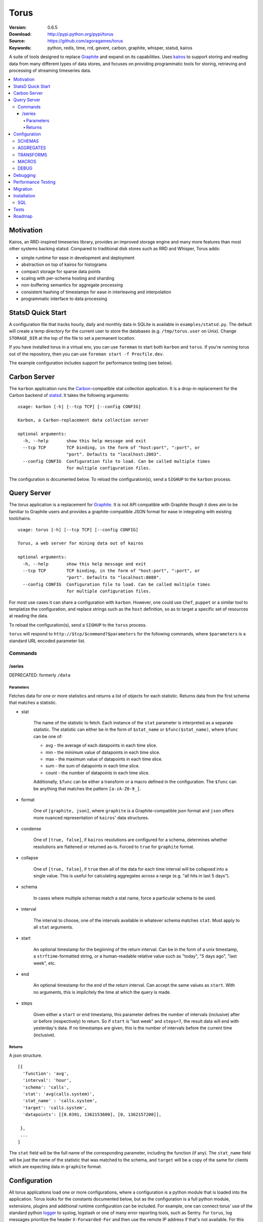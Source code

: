=====
Torus
=====

:Version: 0.6.5
:Download: http://pypi.python.org/pypi/torus
:Source: https://github.com/agoragames/torus
:Keywords: python, redis, time, rrd, gevent, carbon, graphite, whisper, statsd, kairos

A suite of tools designed to replace `Graphite`__ and expand on its capabilities. 
Uses `kairos <https://github.com/agoragames/kairos>`_ to support storing and 
reading data from many different types of data stores, and focuses on providing
programmatic tools for storing, retrieving and processing of streaming 
timeseries data.

__ http://graphite.readthedocs.org

.. contents::
       :local:

Motivation
==========

Kairos, an RRD-inspired timeseries library, provides an improved storage
engine and many more features than most other systems backing statsd. Compared
to traditional disk stores such as RRD and Whisper, Torus adds:

* simple runtime for ease in development and deployment
* abstraction on top of kairos for histograms
* compact storage for sparse data points
* scaling with per-schema hosting and sharding
* non-buffering semantics for aggregate processing
* consistent hashing of timestamps for ease in interleaving and interpolation
* programmatic interface to data processing

StatsD Quick Start
==================

A configuration file that tracks hourly, daily and monthly data in SQLite is
available in ``examples/statsd.py``. The default will create a temp directory
for the current user to store the databases (e.g. ``/tmp/torus.user`` on Unix).
Change ``STORAGE_DIR`` at the top of the file to set a permanent location.

If you have installed torus in a virtual env, you can use ``foreman`` to start
both ``karbon`` and ``torus``. If you're running torus out of the repository,
then you can use ``foreman start -f Procfile.dev``.

The example configuration includes support for performance testing (see below).

Carbon Server
=============

The ``karbon`` application runs the `Carbon <http://graphite.wikidot.com>`_-compatible
stat collection application. It is a drop-in replacement for the Carbon backend of
`statsd <https://github.com/etsy/statsd>`_. It takes the following arguments: ::

    usage: karbon [-h] [--tcp TCP] [--config CONFIG]

    Karbon, a Carbon-replacement data collection server

    optional arguments:
      -h, --help       show this help message and exit
      --tcp TCP        TCP binding, in the form of "host:port", ":port", or
                       "port". Defaults to "localhost:2003".
      --config CONFIG  Configuration file to load. Can be called multiple times
                       for multiple configuration files.


The configuration is documented below. To reload the configuration(s), send a 
``SIGHUP`` to the ``karbon`` process.

Query Server
============

The `torus` application is a replacement for `Graphite <http://graphite.wikidot.com>`_.
It is not API compatible with Graphite though it does aim to be familiar to
Graphite users and provides a graphite-compatible JSON format for ease in integrating
with existing toolchains. ::

    usage: torus [-h] [--tcp TCP] [--config CONFIG]

    Torus, a web server for mining data out of kairos

    optional arguments:
      -h, --help       show this help message and exit
      --tcp TCP        TCP binding, in the form of "host:port", ":port", or
                       "port". Defaults to "localhost:8080".
      --config CONFIG  Configuration file to load. Can be called multiple times
                       for multiple configuration files.


For most use cases it can share a configuration with ``karbon``. However, one 
could use ``Chef``, ``puppet`` or a similar tool to templatize the 
configuration, and replace strings such as the ``host`` definition, so as to 
target a specific set of resources at reading the data.

To reload the configuration(s), send a ``SIGHUP`` to the ``torus`` process.

``torus`` will respond to ``http://$tcp/$command?$parameters`` for the 
following commands, where ``$parameters`` is a standard URL encoded 
parameter list.

Commands
--------

/series
#######

DEPRECATED: formerly ``/data``


Parameters
**********

Fetches data for one or more statistics and returns a list of objects for each statistic. Returns data from the first schema that matches a statistic.

* stat

    The name of the statistic to fetch. Each instance of the ``stat`` parameter
    is interpreted as a separate statistic. The statistic can either be in the
    form of ``$stat_name`` or ``$func($stat_name)``, where ``$func`` can be one of:

    * avg - the average of each datapoints in each time slice.
    * min - the minimum value of datapoints in each time slice. 
    * max - the maximum value of datapoints in each time slice.
    * sum - the sum of datapoints in each time slice.
    * count - the number of datapoints in each time slice.

    Additionally, ``$func`` can be either a transform or a macro defined in the
    configuration. The ``$func`` can be anything that matches the 
    pattern ``[a-zA-Z0-9_]``.

* format

    One of ``[graphite, json]``, where ``graphite`` is a Graphite-compatible json
    format and ``json`` offers more nuanced representation of ``kairos``' data
    structures.

* condense

    One of ``[true, false]``, if ``kairos`` resolutions are configured for a 
    schema, determines whether resolutions are flattened or returned as-is. 
    Forced to ``true`` for ``graphite`` format.

* collapse

    One of ``[true, false]``, if ``true`` then all of the data for each time
    interval will be collapsed into a single value. This is useful for
    calculating aggregates across a range (e.g. "all hits in last 5 days"). 

* schema

    In cases where multiple schemas match a stat name, force a particular 
    schema to be used.

* interval

    The interval to choose, one of the intervals available in whatever schema
    matches ``stat``.  Must apply to all ``stat`` arguments.

* start

    An optional timestamp for the beginning of the return interval. Can be in
    the form of a unix timestamp, a ``strftime``-formatted string, or a 
    human-readable relative value such as "today", "5 days ago", "last week",
    etc.

* end

    An optional timestamp for the end of the return interval. Can accept the
    same values as ``start``. With no arguments, this is implicitely the time
    at which the query is made.

* steps

    Given either a ``start`` or ``end`` timestamp, this parameter defines the
    number of intervals (inclusive) after or before (respectively) to return. 
    So if ``start`` is "last week" and ``steps=7``, the result data will end 
    with yesterday's data. If no timestamps are given, this is the number of
    intervals before the current time (inclusive).


Returns
*******

A json structure. ::

    [{
      'function': 'avg',
      'interval': 'hour',
      'schema': 'calls',
      'stat': 'avg(calls.system)',
      'stat_name' : 'calls.system',
      'target': 'calls.system',
      'datapoints': [[0.0391, 1362153600], [0, 1362157200]],

     }, 
     ...
    ]

The ``stat`` field will be the full name of the corresponding parameter, 
including the function (if any).  The ``stat_name`` field will be just the
name of the statistic that was matched to the schema, and ``target`` will
be a copy of the same for clients which are expecting data in ``graphite``
format.


Configuration
=============

All torus applications load one or more configurations, where a configuration
is a python module that is loaded into the application. Torus looks for the
constants documented below, but as the configuration is a full python module,
extensions, plugins and additional runtime configuration can be included. For
example, one can connect torus' use of the standard python 
`logger <http://docs.python.org/2.7/library/logging.html#module-logging>`_
to syslog, logstash or one of many error reporting tools, such as Sentry.
For ``torus``, log messages prioritize the header ``X-Forwarded-For`` and 
then use the remote IP address if that's not available. For this reason and 
general security, you should always use a proxy server in front of ``torus``.

The configuration for ``torus`` includes a definition for schemas, aggregates,
custom functions that can be used in queries, and debugging settings. The 
schema for ``torus`` is an extension of the ``kairos`` schema; each of the 
key-value pairs in a schema definition will be passed to the timeseries
`constructor <https://github.com/agoragames/kairos#constructor>`_.
The configuration files can include 1 or more of the following.

SCHEMAS
-------

A dictionary of unique names to the configuration for capturing and storing 
the statistics which match the regular expressions. A schema definition
supports the following fields, many of which are passed directly to
`kairos <https://github.com/agoragames/kairos>`_.

* type

    Required, defines the type of the timeseries. One of 
    ``[series, histogram, count, set, gauge]``, depending on what the backend
    supports.

* host

    Required, the URL connection string or an instance of a supported
    connection type. See 
    `Storage Engines`__ 

__ https://github.com/agoragames/kairos#storage-engines

* client_config

    Optional, is a dictionary of parameters to use in the connection 
    constructor associated with the ``host`` URL. See `Storage Engines`__

__ https://github.com/agoragames/kairos#storage-engines

* match

    A string, or a list of strings, which are regular expressions that define
    the stat names which should be stored and queried in this schema. In the
    case where a ``transform`` is defined, it is likely the one or more 
    expressions will define the input stats, and another expression will define
    the stat which can be queried. See GitHub 
    `issue <https://github.com/agoragames/torus/issues/1>`_.

* rolling

    Optional, defines how many intervals before (negative) or after (positive) 
    that a copy of data should be written to whenever data is inserted. The
    extra storage size offsets much faster calculation of aggregates over
    pre-determined date range. For example, when storing daily values, a value
    of ``-30`` will store a value as if it occurred any time in the last 30 days.

* prefix

    Optional, is used to scope data in redis data stores. If supplied and it
    doesn't end with ":", it will be automatically appended.

* transform
        
    Optional, allows one to replace the stat name and value with another.
    Takes two arguments and must return a tuple of two items (statistic,
    value). If the statistic is None, will skip writing the statistic.
    The value will be a string on input, and on output must be acceptable
    to any write_func defined.
    Example: ``transform: lambda s,v: (None,None) if 0>long_or_float(v)>3.14 else (s,v)``

* read_func

    Optional, is a function applied to all values read back from the
    database. Without it, values will be strings. Must accept a string
    value and can return anything. Defaults to ``long_or_float``, which
    tries to cast to a long and failing that, cast to a float.
    ``long_or_float`` is available for all schemas to use.

* write_func

    Optional, is a function applied to all values when writing. Can be
    used for histogram resolution, converting an object into an id, etc.
    Must accept whatever can be inserted into a timeseries and return an
    object which can be cast to a string.  Defaults to ``long_or_float``,
    which tries to cast to a long and failing that, cast to a float.
    Example: ``write_func: lambda v: '%0.3f'%(v)``

* intervals

    Required, defines the `intervals <https://github.com/agoragames/kairos#constructor>`_
    in which data should be stored.

* generator

    Optional, defines a function which can be used to generate load tests. Must
    return a tuple in the form ``(stat_name, value)``.
    Example: ``lambda: ('application.hits.%d'%(random.choice([200,404,500])), 1)``

Example: ::

    SCHEMAS = {

      'response_times' : {
        'type': 'histogram'
        'host': 'redis://localhost:6379/0'
        'match': [ 'application.*.response_time', 'application.response_time' ]
        'read_func': float
        'write_func': lambda v: '%0.3f'%(v)

        'intervals': {
          'minute': {
            'step': 60,
            'steps': 240,
           },
          'daily' : {
            'step': 'daily',
            'steps': 30
          }
        },
      }
    }


AGGREGATES
----------

Similar to Carbon aggregator but without the time buffer. Matching stats
will be processed through any matching schemas.  Is a list of tuples to
support rolling up any number of dissimilar stats into a single one. At
this time key names must be in the character set ``[a-zA-Z0-9_-]``. Each aggregate
is defined as a tuple in the form of ``(rollup_stat, source_stat)``. Captures
can be defined in the form of ``<capture>`` and used in each rollup.

Example: ::
    
    AGGREGATES = [
      ('application.response_time', 'application.*.response_time'),
      ('application.<status_code>', 'application.*.status.<status_code>'),
    ]


TRANSFORMS
----------

A named mapping of functions which can be used in queries. 

Example: ::

    TRANSFORMS = {
      # Returns the number of elements
      'size' : lambda row: len(row)
    }

MACROS
------

A named map of configuration options so that "foo(stat)" will result in
a fixed set of options passed to kairos. This is especially useful for
using the customized read feature of kairos. This example assumes a 
histogram stored in redis. A more complicated macro might use server-side
scripting. All custom read functions exposed in kairos can be defined here.
All fields of the query string, other than 'stat', can be set in the
macro definition and will override those query parameters if they're
provided. To use a transform in a macro, set the 'transform' field to
either a string or a callable. Macros can make use of transforms defined
in ``TRANSFORMS``.

Example: ::

    MACROS = {
      'unique' : {
        'fetch' : lambda handle,key: handle.hlen(key)
        'condense' : lambda data: sum(data.values()),
        'process_row' : lambda data: data,
        'join_rows' : lambda rows: sum(rows),
      }
    }

DEBUG
-----

A boolean or integer to define the amount of log output. 

* 0 or ``False``

  Only errors are logged.

* 1 or ``True``

  Basic information is logged, should not generate substantial output.

* 2

  Significant information is logged, particularly from the ``karbon`` process.
    

Debugging
=========

Debugging a schema or set of schemas can pose a challenge. Torus ships with ``schema_debug``,
a tool for testing any number of input strings against any number of schemas. It will 
output which rules match the input string, which database that match will be stored in, any
aggregates that will be generated from the input rule, and then recursively any schemas and
aggregates that match each aggregate. ::

    usage: schema_debug [-h] [--config CONFIG] strings [strings ...]

    Debugging tool for schemas

    positional arguments:
      strings          One or more input strings to test against the scheams

    optional arguments:
      -h, --help       show this help message and exit
      --config CONFIG  Configuration file to load. Can be called multiple times
                       for multiple configuration files.

Torus also supports the ``DEBUG`` flag which can be defined in any of the
configuration files and which will cause ``karbon`` to print to stdout. If 
it is ``0``, or not defined, no output will be generated. If it is ``1``,
``karbon`` will log when it stores a raw value (``STOR``) or aggregate
(``AGRT``), and statistics on the quantity and duration of processing
(``DONE``). If ``DEBUG==2``, ``karbon`` will also log every line it 
recieves (``RECV``) and lines that it skips (``SKIP``).

To use the debugging flag, you can change the value in one of the configuration
files loaded by ``karbon``, and then signal the process to reload with the 
command ``kill -SIGHUP `pidof karbon```.

Performance Testing
===================

To test your schema for performance and regressions, torus includes 
``schema_test``. The tool looks for ``generator`` definitions in schemas,
and continually calls them to emit data points that are processed through
all the schemas and aggregates. Prints out some basic statistics. ::

    usage: schema_test [-h] [--config CONFIG] [--clear] [--duration DURATION]

    Tool for performance testing of schemas

    optional arguments:
      -h, --help           show this help message and exit
      --config CONFIG      Configuration file to load. Can be called multiple
                           times for multiple configuration files.
      --clear              If true, clear all data before running the test.
                           Defaults to false.
      --duration DURATION  Duration of the test. Defaults to 60 seconds.

Migration
=========

There will be times that you need to migrate data from one schema to another. 
Torus ships with ``migrate`` to facilitate that. ::

    usage: migrate [-h] --config CONFIG --source SOURCE --destination DESTINATION
                   --interval INTERVAL [--start START] [--end END]
                   [--concurrency CONCURRENCY] [--stat STAT] [--match MATCH]
                   [--dry-run] [--verbose]

    A tool to migrate data from one schema to another

    optional arguments:
      -h, --help            show this help message and exit
      --config CONFIG       Configuration file to load. Can be called multiple
                            times for multiple configuration files.
      --source SOURCE       The name of the source schema [required]
      --destination DESTINATION
                            The name of the destination schema [required]
      --interval INTERVAL   The name of the interval from which to read data
                            [required]
      --start START         Only copy stats occurring on or after this date. Same
                            format as web parameter. [optional]
      --end END             Only copy stats occurring on or before this date. Same
                            format as web parameter. [optional]
      --concurrency CONCURRENCY
                            Set the concurrency on the schema target writing.
                            Defaults to 10.
      --stat STAT           The name of the stat to copy. Can be called multiple
                            times for a list of stats. If not provided, all stats
                            will be copied. [optional]
      --match MATCH         Pattern match to migrate a subset of the data.
                            [optional]
      --dry-run             Print out status but do not save results in the
                            destination schema. [optional]
      --verbose             Print out even more information during the migration
                            [optional]


Installation
============

Torus is available on `pypi <http://pypi.python.org/pypi/torus>`_ and can be installed using     ``pip`` ::

  pip install torus


If installing from source:

* with development requirements (e.g. testing frameworks) ::

    pip install -r development.pip

* without development requirements ::

    pip install -r requirements.pip

SQL
---

Torus installs SQLAlchemy to support SQL. To use your dialect of choice, you
will likely have to install additional packages.  Refer to the
`documentation <http://docs.sqlalchemy.org/en/latest/dialects/index.html>`_ 
for more details.

Tests
=====

Use `nose <https://github.com/nose-devs/nose/>`_ to run the test suite. ::

  $ nosetests

Roadmap
=======

* Record metrics on karbon and torus usage
* Add "dead letter" support for tracking stats that don't match any schema
* Add stat delete endpoint to ``torus``
* Command line tools for querying data and optionally plotting using `bashplotlib <http://www.yaksis.com/posts/bashplotlib.html>`_
* Add tools for generating tasseo configurations (https://github.com/obfuscurity/tasseo)
* Add ability to set transaction-commit intervals for Redis and SQLite backends
* Investigate faster regular expression engines. `pyre2 <https://github.com/facebook/pyre2>`_ is currently in the running.
* Expand supported stat naming (unicode, symbols, etc)
* A ``relay`` host type for forwarding karbon data to another Carbon-compatible host
* Schema migration tools
* log and stdout for ``torus`` and ``karbon``
